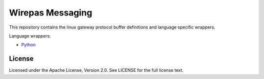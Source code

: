

Wirepas Messaging
=================

This repository contains the linux gateway protocol buffer definitions and
language specific wrappers.



Language wrappers:

- `Python <./wrappers/python>`_


.. image:: https://badge.fury.io/py/wirepas-messaging.svg
    :target: https://badge.fury.io/py/wirepas-messaging



License
------------
Licensed under the Apache License, Version 2.0. See LICENSE for the full license text.
